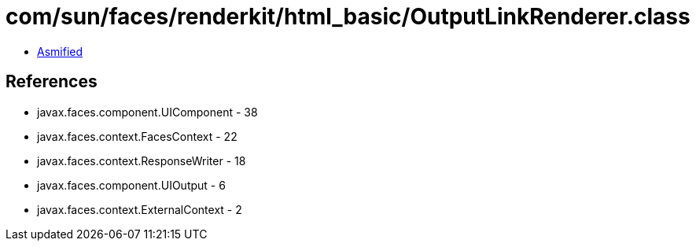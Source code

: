 = com/sun/faces/renderkit/html_basic/OutputLinkRenderer.class

 - link:OutputLinkRenderer-asmified.java[Asmified]

== References

 - javax.faces.component.UIComponent - 38
 - javax.faces.context.FacesContext - 22
 - javax.faces.context.ResponseWriter - 18
 - javax.faces.component.UIOutput - 6
 - javax.faces.context.ExternalContext - 2
